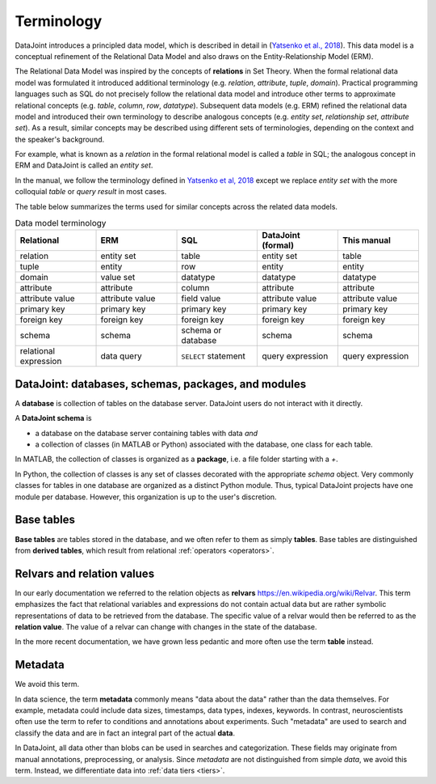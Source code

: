 .. progress: 10.0 75% Jake

.. _terminology:

Terminology
===========

DataJoint introduces a principled data model, which is described in detail in (`Yatsenko et al., 2018 <https://arxiv.org/abs/1807.11104>`_).
This data model is a conceptual refinement of the Relational Data Model and also draws on the Entity-Relationship Model (ERM).

The Relational Data Model was inspired by the concepts of **relations** in Set Theory.
When the formal relational data model was formulated it introduced additional terminology (e.g. *relation*, *attribute*, *tuple*, *domain*).
Practical programming languages such as SQL do not precisely follow the relational data model and introduce other terms to approximate relational concepts (e.g. *table*, *column*, *row*, *datatype*).
Subsequent data models (e.g. ERM) refined the relational data model and introduced their own terminology to describe analogous concepts (e.g. *entity set*, *relationship set*, *attribute set*).
As a result, similar concepts may be described using different sets of terminologies, depending on the context and the speaker's background.

For example, what is known as a *relation* in the formal relational model is called a *table* in SQL; the analogous concept in ERM and DataJoint is called an *entity set*.

In the manual, we follow the terminology defined in `Yatsenko et al, 2018 <https://arxiv.org/abs/1807.11104>`_  except we replace  *entity set* with the more colloquial *table* or *query result* in most cases.

The table below summarizes the terms used for similar concepts across the related data models.

.. list-table:: Data model terminology
  :widths: 20 20 20 20 20
  :header-rows: 1

  * - Relational
    - ERM
    - SQL
    - DataJoint (formal)
    - This manual
  * - relation
    - entity set
    - table
    - entity set
    - table
  * - tuple
    - entity
    - row
    - entity
    - entity
  * - domain
    - value set
    - datatype
    - datatype
    - datatype
  * - attribute
    - attribute
    - column
    - attribute
    - attribute
  * - attribute value
    - attribute value
    - field value
    - attribute value
    - attribute value
  * - primary key
    - primary key
    - primary key
    - primary key
    - primary key
  * - foreign key
    - foreign key
    - foreign key
    - foreign key
    - foreign key
  * - schema
    - schema
    - schema or database
    - schema
    - schema
  * - relational expression
    - data query
    - ``SELECT`` statement
    - query expression
    - query expression


DataJoint: databases, schemas, packages, and modules
----------------------------------------------------

A **database** is collection of tables on the database server.
DataJoint users do not interact with it directly.

A **DataJoint schema** is

- a database on the database server containing tables with data *and*
- a collection of classes (in MATLAB or Python) associated with the database, one class for each table.

In MATLAB, the collection of classes is organized as a **package**, i.e. a file folder starting with a `+`.

In Python, the collection of classes is any set of classes decorated with the appropriate `schema` object.
Very commonly classes for tables in one database are organized as a distinct Python module.
Thus, typical DataJoint projects have one module per database.
However, this organization is up to the user's discretion.

Base tables
-----------

**Base tables** are tables stored in the database, and we often refer to them as simply **tables**.
Base tables are distinguished from **derived tables**, which result from relational :ref:`operators <operators>`.

Relvars and relation values
---------------------------
In our early documentation we referred to the relation objects as **relvars** `<https://en.wikipedia.org/wiki/Relvar>`_.
This term  emphasizes the fact that relational variables and expressions do not contain actual data but are rather symbolic representations of data to be retrieved from the database.
The specific value of a relvar would then be referred to as the **relation value**.
The value of a relvar can change with changes in the state of the database.

In the more recent documentation, we have grown less pedantic and more often use the term **table** instead.

Metadata
--------
We avoid this term.

In data science, the term **metadata** commonly means "data about the data" rather than the data themselves.
For example, metadata could include data sizes, timestamps, data types, indexes, keywords.
In contrast,  neuroscientists often use the term to refer to conditions and annotations about experiments.
Such "metadata" are used to search and classify the data and are in fact an integral part of the actual **data**.

In DataJoint, all data other than blobs can be used in searches and categorization.
These fields may originate from manual annotations, preprocessing, or analysis.
Since *metadata* are not distinguished from simple *data*, we avoid this term.
Instead, we differentiate data into :ref:`data tiers <tiers>`.
